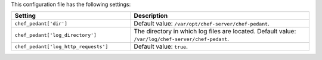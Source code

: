 .. The contents of this file are included in multiple topics.
.. This file should not be changed in a way that hinders its ability to appear in multiple documentation sets.

This configuration file has the following settings:

.. list-table::
   :widths: 200 300
   :header-rows: 1

   * - Setting
     - Description
   * - ``chef_pedant['dir']``
     - Default value: ``/var/opt/chef-server/chef-pedant``.
   * - ``chef_pedant['log_directory']``
     - The directory in which log files are located. Default value: ``/var/log/chef-server/chef-pedant``.
   * - ``chef_pedant['log_http_requests']``
     - Default value: ``true``.
